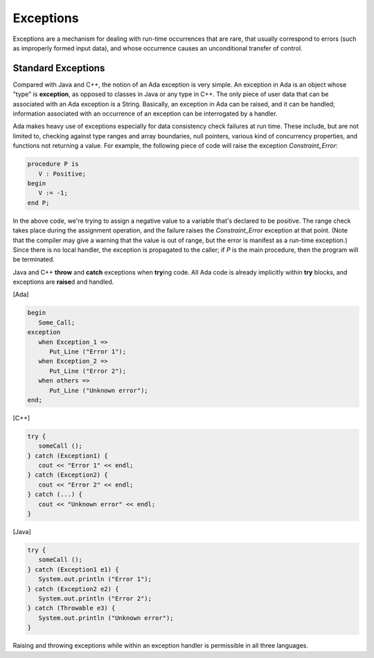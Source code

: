 Exceptions
**********

Exceptions are a mechanism for dealing with run-time occurrences that are rare, that usually correspond to errors (such as improperly formed input data), and whose occurrence causes an unconditional transfer of control.

.. todo::

   *This chapter needs some additional material, for example on how exception propagation works.  Or at least just say that it is similar to Java and C++*

Standard Exceptions
===================

Compared with Java and C++, the notion of an Ada exception is very simple. An exception in Ada is an object whose "type" is **exception**, as opposed to classes in Java or any type in C++. The only piece of user data that can be associated with an Ada exception is a String.  Basically, an exception in Ada can be raised, and it can be handled; information associated with an occurrence of an exception can be interrogated by a handler.

Ada makes heavy use of exceptions especially for data consistency check failures at run time. These include, but are not limited to, checking against type ranges and array boundaries, null pointers, various kind of concurrency properties, and functions not returning a value.  For example, the following piece of code will raise the exception *Constraint_Error*:

.. code-block:: ada

   procedure P is
      V : Positive;
   begin
      V := -1;
   end P;

In the above code, we're trying to assign a negative value to a variable that's declared to be positive. The range check takes place during the assignment operation, and the failure raises the *Constraint_Error* exception at that point. (Note that the compiler may give a warning that the value is out of range, but the error is manifest as a run-time exception.) Since there is no local handler, the exception is propagated to the caller; if *P* is the main procedure, then the program will be terminated.

Java and C++ **throw** and **catch** exceptions when **try**\ing code. All Ada code is already implicitly within **try** blocks, and exceptions are **raise**\d and handled.

[Ada]

.. code-block:: ada

   begin
      Some_Call;
   exception
      when Exception_1 =>
         Put_Line ("Error 1");
      when Exception_2 =>
         Put_Line ("Error 2");
      when others =>
         Put_Line ("Unknown error");
   end;

[C++]

.. code-block:: cpp

   try {
      someCall ();
   } catch (Exception1) {
      cout << "Error 1" << endl;
   } catch (Exception2) {
      cout << "Error 2" << endl;
   } catch (...) {
      cout << "Unknown error" << endl;
   }

[Java]

.. code-block:: java

   try {
      someCall ();
   } catch (Exception1 e1) {
      System.out.println ("Error 1");
   } catch (Exception2 e2) {
      System.out.println ("Error 2");
   } catch (Throwable e3) {
      System.out.println ("Unknown error");
   }

Raising and throwing exceptions while within an exception handler is permissible in all three languages.

